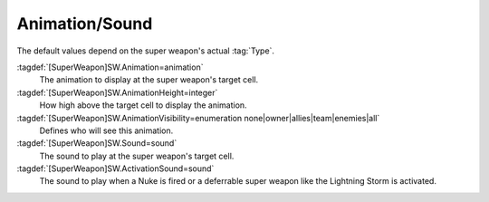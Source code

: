 Animation/Sound
```````````````

The default values depend on the super weapon's actual :tag:`Type`.

:tagdef:`[SuperWeapon]SW.Animation=animation`
  The animation to display at the super weapon's target cell.
:tagdef:`[SuperWeapon]SW.AnimationHeight=integer`
  How high above the target cell to display the animation.
:tagdef:`[SuperWeapon]SW.AnimationVisibility=enumeration none|owner|allies|team|enemies|all`
  Defines who will see this animation.
:tagdef:`[SuperWeapon]SW.Sound=sound`
  The sound to play at the super weapon's target cell.
:tagdef:`[SuperWeapon]SW.ActivationSound=sound`
  The sound to play when a Nuke is fired or a deferrable super weapon like the
  Lightning Storm is activated.

.. index:: Super Weapons; Custom animation played at target cell.

.. index:: Super Weapons; Custom SW animation visibility.

.. versionadded:: 0.1
